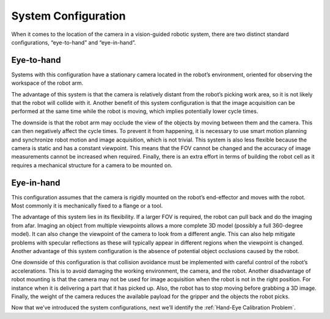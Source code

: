 System Configuration
================================
When it comes to the location of the camera in a vision-guided robotic system, there are two distinct standard configurations, “eye-to-hand” and “eye-in-hand”.

.. image:: images/inhand.png
    


Eye-to-hand
------------------------
Systems with this configuration have a stationary camera located in the robot’s environment, oriented for observing the workspace of the robot arm.

The advantage of this system is that the camera is relatively distant from the robot’s picking work area, so it is not likely that the robot will collide with it. Another benefit of this system configuration is that the image acquisition can be performed at the same time while the robot is moving, which implies potentially lower cycle times.

The downside is that the robot arm may occlude the view of the objects by moving between them and the camera. This can then negatively affect the cycle times. To prevent it from happening, it is necessary to use smart motion planning and synchronize robot motion and image acquisition, which is not trivial. This system is also less flexible because the camera is static and has a constant viewpoint. This means that the FOV cannot be changed and the accuracy of image measurements cannot be increased when required. Finally, there is an extra effort in terms of building the robot cell as it requires a mechanical structure for a camera to be mounted on.


Eye-in-hand
-----------------------
This configuration assumes that the camera is rigidly mounted on the robot’s end-effector and moves with the robot. Most commonly it is mechanically fixed to a flange or a tool.

The advantage of this system lies in its flexibility. If a larger FOV is required, the robot can pull back and do the imaging from afar. Imaging an object from multiple viewpoints allows a more complete 3D model (possibly a full 360-degree model). It can also change the viewpoint of the camera to look from a different angle. This can also help mitigate problems with specular reflections as these will typically appear in different regions when the viewpoint is changed. Another advantage of this system configuration is the absence of potential object occlusions caused by the robot.

One downside of this configuration is that collision avoidance must be implemented with careful control of the robot’s accelerations. This is to avoid damaging the working environment, the camera, and the robot. Another disadvantage of robot mounting is that the camera may not be used for image acquisition when the robot is not in the right position. For instance when it is delivering a part that it has picked up. Also, the robot has to stop moving before grabbing a 3D image. Finally, the weight of the camera reduces the available payload for the gripper and the objects the robot picks.

Now that we’ve introduced the system configurations, next we’ll identify the :ref:`Hand-Eye Calibration Problem`.
